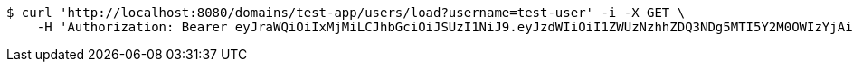 [source,bash]
----
$ curl 'http://localhost:8080/domains/test-app/users/load?username=test-user' -i -X GET \
    -H 'Authorization: Bearer eyJraWQiOiIxMjMiLCJhbGciOiJSUzI1NiJ9.eyJzdWIiOiI1ZWUzNzhhZDQ3NDg5MTI5Y2M0OWIzYjAiLCJyb2xlcyI6W10sImlzcyI6Im1tYWR1LmNvbSIsImdyb3VwcyI6W10sImF1dGhvcml0aWVzIjpbXSwiY2xpZW50X2lkIjoiMjJlNjViNzItOTIzNC00MjgxLTlkNzMtMzIzMDA4OWQ0OWE3IiwiZG9tYWluX2lkIjoiMCIsImF1ZCI6InRlc3QiLCJuYmYiOjE1OTI5MTU4NjksInVzZXJfaWQiOiIxMTExMTExMTEiLCJzY29wZSI6ImEudGVzdC1hcHAudXNlci5sb2FkIiwiZXhwIjoxNTkyOTE1ODc0LCJpYXQiOjE1OTI5MTU4NjksImp0aSI6ImY1YmY3NWE2LTA0YTAtNDJmNy1hMWUwLTU4M2UyOWNkZTg2YyJ9.LbQxKFybLa4SnHPA7iioMro7Lf95EvjZkXlklYsehp0hlTxQQdCpjmwJUTaTqfc2uSRZuwibAxlUkttUTBIyp2xNHyWvfzwIvSHG6_hz_qWDKoun8wtIwMs2sQ420Cdj6-mpRKFv9clM83UgmVmKq7ERdPJfQ_WF514DU9P3ngboA9z-9yTbWGFB9-1SZEgzh2JjHvSnqKpYFd_TO3-n__EwRIfShnCAhHMC-KIaLu9m0-iOtv0okZYjipcfi0r5ZjUd-LLoB7bVAjyVTIWWNjhKznZl7fY8tFHbgUoz1i77EgumiuV2sW-FqHOnoo29MUx65M0-1_tKiu5tWF9fsA'
----